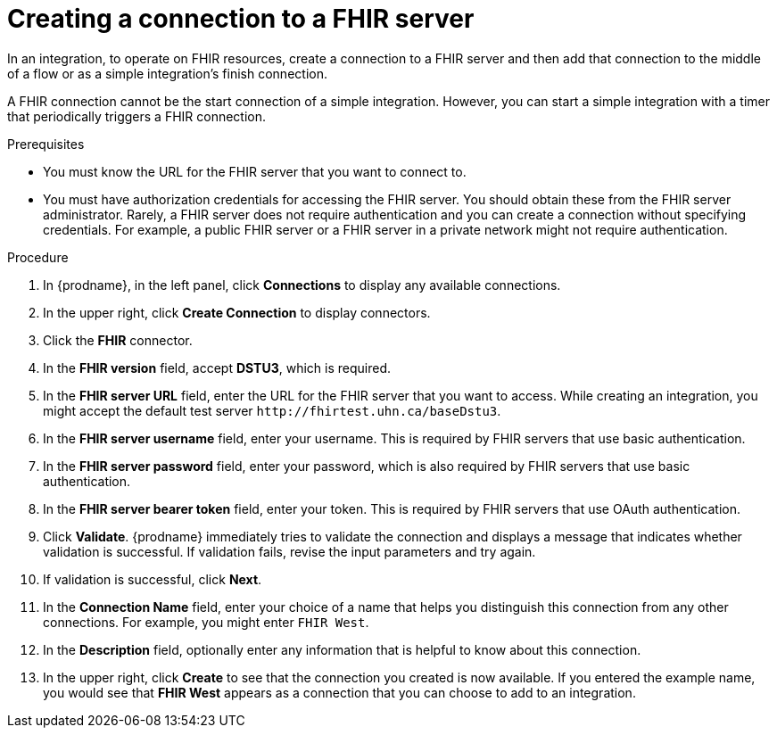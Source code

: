 // This module is included in the following assemblies:
// as_connecting-to-fhir.adoc

[id='creating-fhir-connections_{context}']
= Creating a connection to a FHIR server

In an integration, to operate on FHIR resources, 
create a connection to a FHIR server and then add that connection to 
the middle of a flow or as a simple integration's finish connection. 

A FHIR connection cannot be the start connection of a simple
integration. However, you can start a simple integration with a timer 
that periodically triggers a FHIR connection. 

.Prerequisites
* You must know the URL for the FHIR server that you want to connect to. 
* You must have authorization credentials for accessing the FHIR server. 
You should obtain these from the FHIR server administrator. 
Rarely, a FHIR server does not require authentication and you can 
create a connection without specifying credentials. For example, 
a public FHIR server or a FHIR server in a private network might 
not require authentication.

.Procedure

. In {prodname}, in the left panel, click *Connections* to
display any available connections.
. In the upper right, click *Create Connection* to display
connectors.  
. Click the *FHIR* connector.
. In the *FHIR version* field, accept *DSTU3*, which is required.
. In the *FHIR server URL* field, enter the URL for the FHIR server 
that you want to access. While creating an integration, you might
accept the default test server `\http://fhirtest.uhn.ca/baseDstu3`.
. In the *FHIR server username* field, enter your username. This 
is required by FHIR servers that use basic authentication. 
. In the *FHIR server password* field, enter your password, which 
is also required by FHIR servers that use basic authentication.
. In the *FHIR server bearer token* field, enter your token.
This is required by FHIR servers that use OAuth authentication. 
. Click *Validate*. {prodname} immediately tries to validate the 
connection and displays a message that indicates whether 
validation is successful. If validation fails, revise the input 
parameters and try again.
. If validation is successful, click *Next*.
. In the *Connection Name* field, enter your choice of a name that
helps you distinguish this connection from any other connections.
For example, you might enter `FHIR West`.
. In the *Description* field, optionally enter any information that
is helpful to know about this connection. 
. In the upper right, click *Create* to see that the connection you 
created is now available. If you
entered the example name, you would 
see that *FHIR West* appears as a connection that you can 
choose to add to an integration. 
